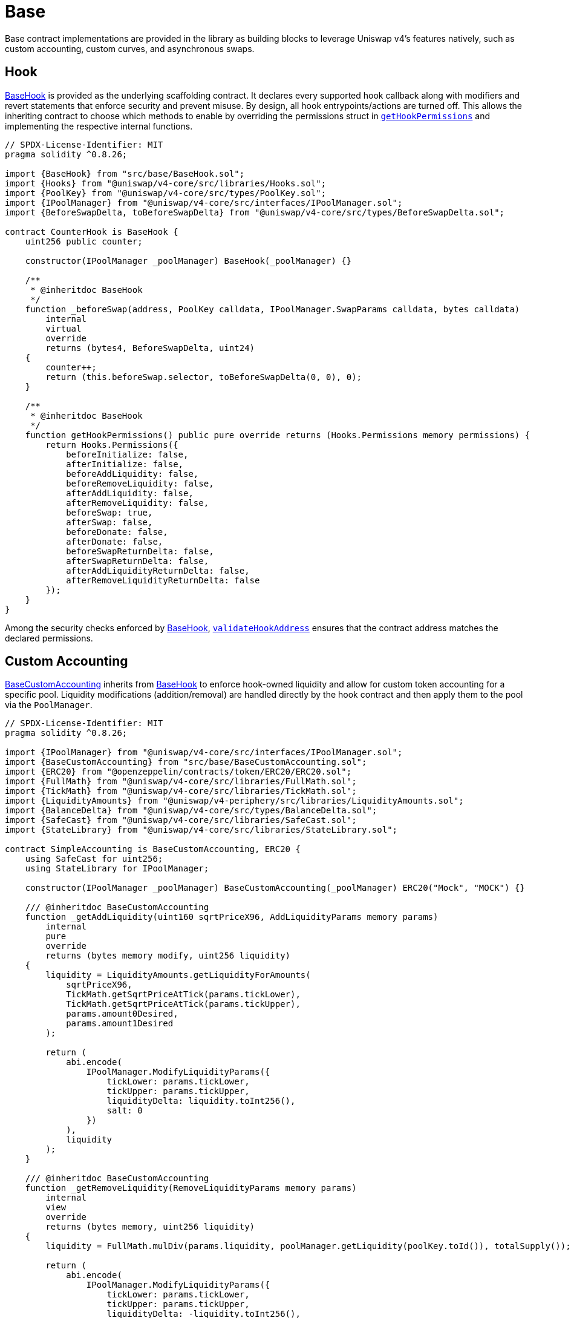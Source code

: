 = Base

Base contract implementations are provided in the library as building blocks to leverage Uniswap v4's features natively, such as custom accounting, custom curves, and asynchronous swaps.

== Hook

xref:api:base.adoc#BaseHook[BaseHook] is provided as the underlying scaffolding contract. It declares every supported hook callback along with modifiers and revert statements that enforce security and prevent misuse. By design, all hook entrypoints/actions are turned off. This allows the inheriting contract to choose which methods to enable by overriding the permissions struct in xref:api:base.adoc#BaseHook-getHookPermissions--[`getHookPermissions`] and implementing the respective internal functions.

[source,solidity]
----
// SPDX-License-Identifier: MIT
pragma solidity ^0.8.26;

import {BaseHook} from "src/base/BaseHook.sol";
import {Hooks} from "@uniswap/v4-core/src/libraries/Hooks.sol";
import {PoolKey} from "@uniswap/v4-core/src/types/PoolKey.sol";
import {IPoolManager} from "@uniswap/v4-core/src/interfaces/IPoolManager.sol";
import {BeforeSwapDelta, toBeforeSwapDelta} from "@uniswap/v4-core/src/types/BeforeSwapDelta.sol";

contract CounterHook is BaseHook {
    uint256 public counter;

    constructor(IPoolManager _poolManager) BaseHook(_poolManager) {}

    /**
     * @inheritdoc BaseHook
     */
    function _beforeSwap(address, PoolKey calldata, IPoolManager.SwapParams calldata, bytes calldata)
        internal
        virtual
        override
        returns (bytes4, BeforeSwapDelta, uint24)
    {
        counter++;
        return (this.beforeSwap.selector, toBeforeSwapDelta(0, 0), 0);
    }

    /**
     * @inheritdoc BaseHook
     */
    function getHookPermissions() public pure override returns (Hooks.Permissions memory permissions) {
        return Hooks.Permissions({
            beforeInitialize: false,
            afterInitialize: false,
            beforeAddLiquidity: false,
            beforeRemoveLiquidity: false,
            afterAddLiquidity: false,
            afterRemoveLiquidity: false,
            beforeSwap: true,
            afterSwap: false,
            beforeDonate: false,
            afterDonate: false,
            beforeSwapReturnDelta: false,
            afterSwapReturnDelta: false,
            afterAddLiquidityReturnDelta: false,
            afterRemoveLiquidityReturnDelta: false
        });
    }
}
----

Among the security checks enforced by xref:api:base.adoc#BaseHook[BaseHook], xref:api:base.adoc#BaseHook-validateHookAddress-contract-BaseHook-[`validateHookAddress`] ensures that the contract address matches the declared permissions.

== Custom Accounting

xref:api:base.adoc#BaseCustomAccounting[BaseCustomAccounting] inherits from xref:api:base.adoc#BaseHook[BaseHook] to enforce hook-owned liquidity and allow for custom token accounting for a specific pool. Liquidity modifications (addition/removal) are handled directly by the hook contract and then apply them to the pool via the `PoolManager`.

[source,solidity]
----
// SPDX-License-Identifier: MIT
pragma solidity ^0.8.26;

import {IPoolManager} from "@uniswap/v4-core/src/interfaces/IPoolManager.sol";
import {BaseCustomAccounting} from "src/base/BaseCustomAccounting.sol";
import {ERC20} from "@openzeppelin/contracts/token/ERC20/ERC20.sol";
import {FullMath} from "@uniswap/v4-core/src/libraries/FullMath.sol";
import {TickMath} from "@uniswap/v4-core/src/libraries/TickMath.sol";
import {LiquidityAmounts} from "@uniswap/v4-periphery/src/libraries/LiquidityAmounts.sol";
import {BalanceDelta} from "@uniswap/v4-core/src/types/BalanceDelta.sol";
import {SafeCast} from "@uniswap/v4-core/src/libraries/SafeCast.sol";
import {StateLibrary} from "@uniswap/v4-core/src/libraries/StateLibrary.sol";

contract SimpleAccounting is BaseCustomAccounting, ERC20 {
    using SafeCast for uint256;
    using StateLibrary for IPoolManager;

    constructor(IPoolManager _poolManager) BaseCustomAccounting(_poolManager) ERC20("Mock", "MOCK") {}

    /// @inheritdoc BaseCustomAccounting
    function _getAddLiquidity(uint160 sqrtPriceX96, AddLiquidityParams memory params)
        internal
        pure
        override
        returns (bytes memory modify, uint256 liquidity)
    {
        liquidity = LiquidityAmounts.getLiquidityForAmounts(
            sqrtPriceX96,
            TickMath.getSqrtPriceAtTick(params.tickLower),
            TickMath.getSqrtPriceAtTick(params.tickUpper),
            params.amount0Desired,
            params.amount1Desired
        );

        return (
            abi.encode(
                IPoolManager.ModifyLiquidityParams({
                    tickLower: params.tickLower,
                    tickUpper: params.tickUpper,
                    liquidityDelta: liquidity.toInt256(),
                    salt: 0
                })
            ),
            liquidity
        );
    }

    /// @inheritdoc BaseCustomAccounting
    function _getRemoveLiquidity(RemoveLiquidityParams memory params)
        internal
        view
        override
        returns (bytes memory, uint256 liquidity)
    {
        liquidity = FullMath.mulDiv(params.liquidity, poolManager.getLiquidity(poolKey.toId()), totalSupply());

        return (
            abi.encode(
                IPoolManager.ModifyLiquidityParams({
                    tickLower: params.tickLower,
                    tickUpper: params.tickUpper,
                    liquidityDelta: -liquidity.toInt256(),
                    salt: 0
                })
            ),
            liquidity
        );
    }

    /// @inheritdoc BaseCustomAccounting
    function _mint(AddLiquidityParams memory params, BalanceDelta, uint256 liquidity) internal override {
        _mint(params.to, liquidity);
    }

    /// @inheritdoc BaseCustomAccounting
    function _burn(RemoveLiquidityParams memory, BalanceDelta, uint256 liquidity) internal override {
        _burn(msg.sender, liquidity);
    }
}
----

The inheriting contracts must implement the respective functions to calculate the liquidity modification parameters and the amount of liquidity shares to mint or burn. Additionally, the implementer must keep in mind that the hook is the sole liquidity owner and is therefore responsible for managing fees on any liquidity shares.

== Custom Curve

Building on the custom accounting foundation, xref:api:base.adoc#BaseCustomCurve[BaseCustomCurve] takes customization a step further by allowing developers to completely replace Uniswap v4's default concentrated liquidity math with their own swap logic.

By overriding the xref:api:base.adoc#BaseHook-_beforeSwap-address-struct-PoolKey-struct-IPoolManager-SwapParams-bytes-[`_beforeSwap`] function, the inheriting contract can implement its own swap logic and curves. Because the hook still owns the liquidity, it can route tokens around in ways that diverge from the standard invariant, perhaps adopting stable-swap curves, bonding curves, or other designs that better suit specialized use cases. The contract also redefines how liquidity additions and removals occur internally, but it does so in a manner that remains compatible with the rest of the Uniswap v4 engine's architecture and routers.

== Async Swap

xref:api:base.adoc#BaseAsyncSwap[BaseAsyncSwap] offers a way to skip the execution of exact-input swaps by the `PoolManager` in order to support asynchronous swaps and other cases that require non-atomic execution.

When processing exact-input swaps, the hook returns a delta that nets out the input amount to zero, then mints ERC-6909 tokens to the contract's address. This approach effectively bypasses the standard swap logic and allows the hook to manage user positions or tokens until a final settlement stage. The user's input tokens are held by the hook contract, which can later be redeemed or settled according to logic defined by the implementer.

